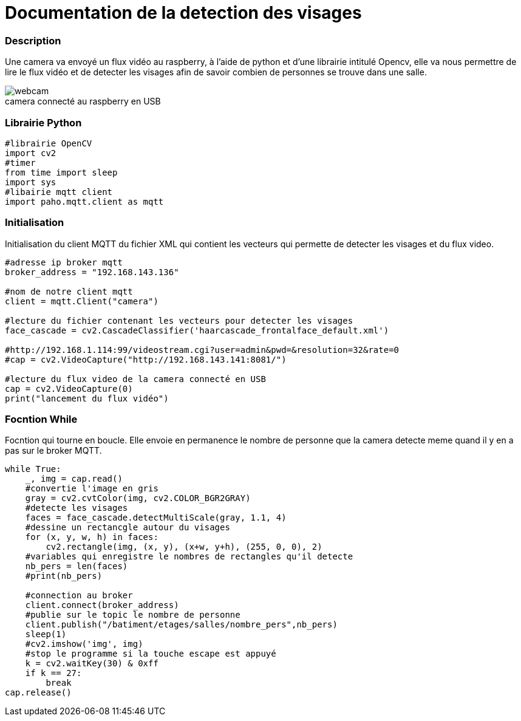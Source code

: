 
// PAGE TITLE
= Documentation de la detection des visages


// OVERVIEW SECTION STARTS
[#overview]
--

[float]
=== Description
// Describe what this Reference term does, and what it is used for	►►►►► THIS SECTION IS MANDATORY ◄◄◄◄◄
Une camera va envoyé un flux vidéo au raspberry, à l'aide de python et d'une librairie intitulé Opencv, elle va nous permettre de lire le flux vidéo et de detecter les visages 
afin de savoir combien de personnes se trouve dans une salle.
[%hardbreaks]

image::webcam.jpg[caption="", title="camera connecté au raspberry en USB"]
[%hardbreaks]

[float]
=== Librairie Python
[source,python]
----
#librairie OpenCV
import cv2
#timer
from time import sleep
import sys
#libairie mqtt client
import paho.mqtt.client as mqtt
----
[%hardbreaks]

[#howtouse]
--

[float]
=== Initialisation
Initialisation du client MQTT du fichier XML qui contient les vecteurs qui permette de detecter les visages et du flux video.

[source,python]
----
#adresse ip broker mqtt
broker_address = "192.168.143.136"

#nom de notre client mqtt
client = mqtt.Client("camera")

#lecture du fichier contenant les vecteurs pour detecter les visages
face_cascade = cv2.CascadeClassifier('haarcascade_frontalface_default.xml')

#http://192.168.1.114:99/videostream.cgi?user=admin&pwd=&resolution=32&rate=0
#cap = cv2.VideoCapture("http://192.168.143.141:8081/")

#lecture du flux video de la camera connecté en USB
cap = cv2.VideoCapture(0)
print("lancement du flux vidéo")
----
[%hardbreaks]



[float]
=== Focntion While
Focntion qui tourne en boucle.
Elle envoie en permanence le nombre de personne que la camera detecte meme quand il y en a pas sur le broker MQTT.
[source,python]
----
while True:
    _, img = cap.read()
    #convertie l'image en gris 
    gray = cv2.cvtColor(img, cv2.COLOR_BGR2GRAY)
    #detecte les visages 
    faces = face_cascade.detectMultiScale(gray, 1.1, 4)
    #dessine un rectancgle autour du visages
    for (x, y, w, h) in faces:
        cv2.rectangle(img, (x, y), (x+w, y+h), (255, 0, 0), 2)
    #variables qui enregistre le nombres de rectangles qu'il detecte
    nb_pers = len(faces)
    #print(nb_pers)
    
    #connection au broker
    client.connect(broker_address)
    #publie sur le topic le nombre de personne
    client.publish("/batiment/etages/salles/nombre_pers",nb_pers)
    sleep(1)
    #cv2.imshow('img', img)
    #stop le programme si la touche escape est appuyé
    k = cv2.waitKey(30) & 0xff
    if k == 27:
        break
cap.release()
----
[%hardbreaks]

--
[#see_also]
--




